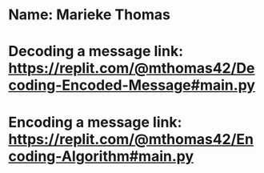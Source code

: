 * Name: Marieke Thomas
* Decoding a message link: https://replit.com/@mthomas42/Decoding-Encoded-Message#main.py
* Encoding a message link: https://replit.com/@mthomas42/Encoding-Algorithm#main.py
